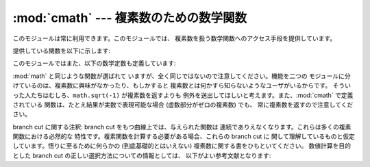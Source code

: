 
:mod:`cmath` --- 複素数のための数学関数
============================

.. module:: cmath
   :synopsis: 複素数のための数学関数です。


このモジュールは常に利用できます。このモジュールでは、 複素数を扱う数学関数へのアクセス手段を提供しています。

提供している関数を以下に示します:


.. function:: acos(x)

   *x* の逆余弦 (arc cosine) を返します。 この関数には二つの branch cut があります: 一つは 1 から右側に実数軸に沿って
   ∞へと延びていて、 下から連続しています。 もう一つは -1 から左側に実数軸に沿って -∞へと延びていて、 上から連続しています。


.. function:: acosh(x)

   *x* の逆双曲線余弦を返します。 branch cut が一つあり、1 の左側に実数軸に沿って -∞へと 延びていて、上から連続しています。


.. function:: asin(x)

   *x* の逆正弦を返します。 :func:`acos` と同じ branch cut を持ちます。


.. function:: asinh(x)

   *x* の双曲線正弦を返します。 2 つの brnch cut があり、±``1j`` の左から  ±-∞``j`` に延びており、両方とも上で連続しています。
   これらの branch cut は将来のリリースで修正されるべきバグとみなされて います。 正しい branch cut は虚数軸に沿って延びており、一つは
   ``1j`` から ∞``j`` までで右から連続、もう一方は -\ ``1j`` から下って -∞``j`` までで、左から連続です。


.. function:: atan(x)

   *x* の逆正接を返します。 2 つの branch cut があります: 一つは ``1j`` から虚数軸に沿って ∞``j`` へと延びており、
   左で連続です。もう一方は -\ ``1j`` から虚数軸に沿って -∞``j`` までで、左で連続です。 (この仕様は上の branch cut
   が反対側から連続になるように変更されるかも しれません)。


.. function:: atanh(x)

   *x* の逆双曲線正接を返します。 2 つの branch cut があります: 一つは 1 から実数軸に沿って ∞までで、上で連続です。 もう一方は -1
   から実数軸に沿って -∞までで、 上で連続です。 (この仕様は左側の branch cut が反対側から連続になるように変更されるかも しれません)。


.. function:: cos(x)

   *x* の余弦を返します。


.. function:: cosh(x)

   *x* の双曲線余弦を返します。


.. function:: exp(x)

   指数値 ``e**x`` を返します。


.. function:: log(x[, base])

   *base*を底とする*x* の対数を返します。 もし*base*が指定されていない場合には、*x*の自然対数を返しま す。 branch cut
   を一つもち、0 から負の実数軸に沿って -∞に 延びており、上で連続しています。

   .. versionchanged:: 2.4
      引数*base* が追加されました。.


.. function:: log10(x)

   *x* の底 10 対数を返します。 :func:`log` と同じbranch cut を持ちます。


.. function:: sin(x)

   *x* の正弦を返します。


.. function:: sinh(x)

   *x* の双曲線正弦を返します。


.. function:: sqrt(x)

   *x* の平方根を返します。 :func:`log` と同じ branch cut を持ちます。


.. function:: tan(x)

   *x* の正接を返します。


.. function:: tanh(x)

   *x* の双曲線正接を返します。

このモジュールではまた、以下の数学定数も定義しています:


.. data:: pi

   数学上の定数 *pi* で、実数です。


.. data:: e

   数学上の定数 *e* で、実数です。

.. index:: module: math

:mod:`math` と同じような関数が選ばれて いますが、全く同じではないので注意してください。機能を二つの
モジュールに分けているのは、複素数に興味がなかったり、もしかすると 複素数とは何かすら知らないようなユーザがいるからです。
そういった人たちはむしろ、``math.sqrt(-1)`` が複素数を返すよりも 例外を送出してほしいと考えます。また、:mod:`cmath`
で定義されている 関数は、たとえ結果が実数で表現可能な場合 (虚数部分がゼロの複素数) でも、 常に複素数を返すので注意してください。

branch cut に関する注釈: branch cut をもつ曲線上では、与えられた関数は 連続でありえなくなります。これらは多くの複素関数における必然的な
特性です。複素関数を計算する必要がある場合、これらの branch cut に 関して理解しているものと仮定しています。悟りに至るために何らかの
(到底基礎的とはいえない) 複素数に関する書をひもといてください。 数値計算を目的とした branch cut の正しい選択方法についての情報としては、
以下がよい参考文献となります:


.. seealso::

   Kahan, W:  Branch cuts for complex elementary functions; or, Much ado about
   nothings's sign bit.  In Iserles, A., and Powell, M. (eds.), The state of the
   art in numerical analysis. Clarendon Press (1987) pp165-211.


